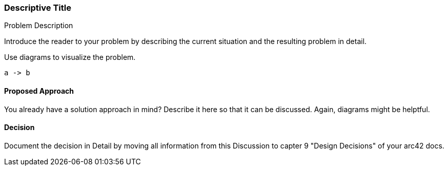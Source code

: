 :filename: development/template.adoc
ifndef::plantumldir[:plantumldir: .plantuml/]

=== Descriptive Title

[role="arc42help"]
****
.Problem Description

Introduce the reader to your problem by describing the current situation and the resulting problem in detail.

Use diagrams to visualize the problem.

[plantuml, "{plantumldir}name",svg]
....
a -> b
....

****

==== Proposed Approach

[role="arc42help"]
****

You already have a solution approach in mind?
Describe it here so that it can be discussed.
Again, diagrams might be helptful.

****

==== Decision

[role="arc42help"]
****

Document the decision in Detail by moving all information from this Discussion to capter 9 "Design Decisions" of your arc42 docs.

****

